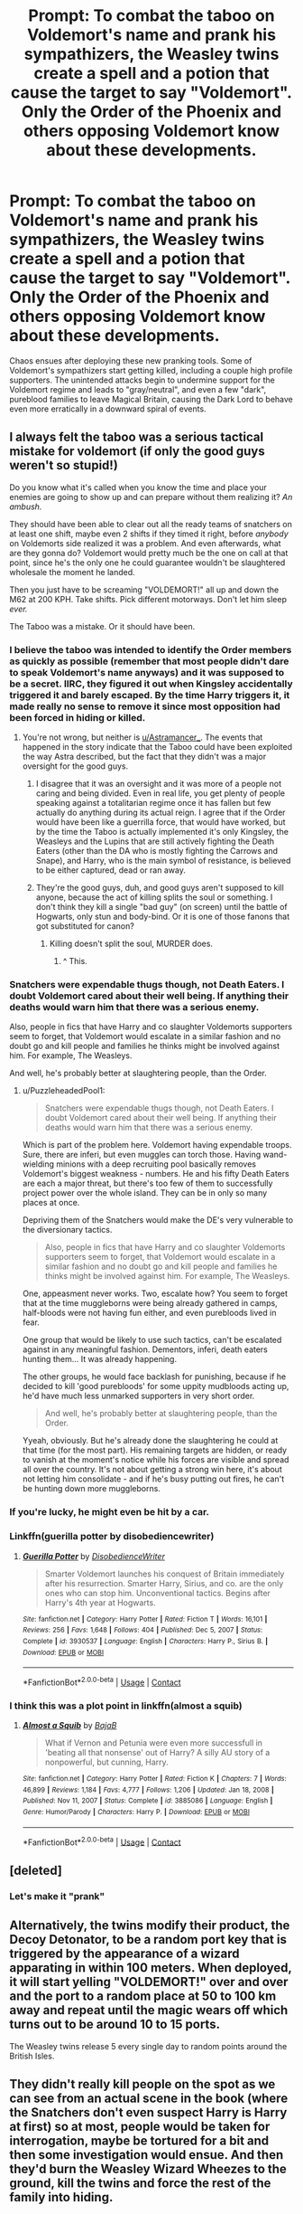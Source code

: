 #+TITLE: Prompt: To combat the taboo on Voldemort's name and prank his sympathizers, the Weasley twins create a spell and a potion that cause the target to say "Voldemort". Only the Order of the Phoenix and others opposing Voldemort know about these developments.

* Prompt: To combat the taboo on Voldemort's name and prank his sympathizers, the Weasley twins create a spell and a potion that cause the target to say "Voldemort". Only the Order of the Phoenix and others opposing Voldemort know about these developments.
:PROPERTIES:
:Author: A2groundhog
:Score: 73
:DateUnix: 1611777889.0
:DateShort: 2021-Jan-27
:FlairText: Prompt
:END:
Chaos ensues after deploying these new pranking tools. Some of Voldemort's sympathizers start getting killed, including a couple high profile supporters. The unintended attacks begin to undermine support for the Voldemort regime and leads to "gray/neutral", and even a few "dark", pureblood families to leave Magical Britain, causing the Dark Lord to behave even more erratically in a downward spiral of events.


** I always felt the taboo was a serious tactical mistake for voldemort (if only the good guys weren't so stupid!)

Do you know what it's called when you know the time and place your enemies are going to show up and can prepare without them realizing it? /An ambush./

They should have been able to clear out all the ready teams of snatchers on at least one shift, maybe even 2 shifts if they timed it right, before /anybody/ on Voldemorts side realized it was a problem. And even afterwards, what are they gonna do? Voldemort would pretty much be the one on call at that point, since he's the only one he could guarantee wouldn't be slaughtered wholesale the moment he landed.

Then you just have to be screaming "VOLDEMORT!" all up and down the M62 at 200 KPH. Take shifts. Pick different motorways. Don't let him sleep /ever./

The Taboo was a mistake. Or it should have been.
:PROPERTIES:
:Author: Astramancer_
:Score: 86
:DateUnix: 1611783052.0
:DateShort: 2021-Jan-28
:END:

*** I believe the taboo was intended to identify the Order members as quickly as possible (remember that most people didn't dare to speak Voldemort's name anyways) and it was supposed to be a secret. IIRC, they figured it out when Kingsley accidentally triggered it and barely escaped. By the time Harry triggers it, it made really no sense to remove it since most opposition had been forced in hiding or killed.
:PROPERTIES:
:Author: I_love_DPs
:Score: 29
:DateUnix: 1611787276.0
:DateShort: 2021-Jan-28
:END:

**** You're not wrong, but neither is [[/u/Astramancer_][u/Astramancer_]]. The events that happened in the story indicate that the Taboo could have been exploited the way Astra described, but the fact that they didn't was a major oversight for the good guys.
:PROPERTIES:
:Author: Vercalos
:Score: 20
:DateUnix: 1611789031.0
:DateShort: 2021-Jan-28
:END:

***** I disagree that it was an oversight and it was more of a people not caring and being divided. Even in real life, you get plenty of people speaking against a totalitarian regime once it has fallen but few actually do anything during its actual reign. I agree that if the Order would have been like a guerrilla force, that would have worked, but by the time the Taboo is actually implemented it's only Kingsley, the Weasleys and the Lupins that are still actively fighting the Death Eaters (other than the DA who is mostly fighting the Carrows and Snape), and Harry, who is the main symbol of resistance, is believed to be either captured, dead or ran away.
:PROPERTIES:
:Author: I_love_DPs
:Score: 7
:DateUnix: 1611789640.0
:DateShort: 2021-Jan-28
:END:


***** They're the good guys, duh, and good guys aren't supposed to kill anyone, because the act of killing splits the soul or something. I don't think they kill a single "bad guy" (on screen) until the battle of Hogwarts, only stun and body-bind. Or it is one of those fanons that got substituted for canon?
:PROPERTIES:
:Author: Deiskos
:Score: 2
:DateUnix: 1611810334.0
:DateShort: 2021-Jan-28
:END:

****** Killing doesn't split the soul, MURDER does.
:PROPERTIES:
:Author: Vercalos
:Score: 9
:DateUnix: 1611815503.0
:DateShort: 2021-Jan-28
:END:

******* ^ This.
:PROPERTIES:
:Author: PuzzleheadedPool1
:Score: 3
:DateUnix: 1611868843.0
:DateShort: 2021-Jan-29
:END:


*** Snatchers were expendable thugs though, not Death Eaters. I doubt Voldemort cared about their well being. If anything their deaths would warn him that there was a serious enemy.

Also, people in fics that have Harry and co slaughter Voldemorts supporters seem to forget, that Voldemort would escalate in a similar fashion and no doubt go and kill people and families he thinks might be involved against him. For example, The Weasleys.

And well, he's probably better at slaughtering people, than the Order.
:PROPERTIES:
:Author: Triflez
:Score: 6
:DateUnix: 1611834777.0
:DateShort: 2021-Jan-28
:END:

**** u/PuzzleheadedPool1:
#+begin_quote
  Snatchers were expendable thugs though, not Death Eaters. I doubt Voldemort cared about their well being. If anything their deaths would warn him that there was a serious enemy.
#+end_quote

Which is part of the problem here. Voldemort having expendable troops. Sure, there are inferi, but even muggles can torch those. Having wand-wielding minions with a deep recruiting pool basically removes Voldemort's biggest weakness - numbers. He and his fifty Death Eaters are each a major threat, but there's too few of them to successfully project power over the whole island. They can be in only so many places at once.

Depriving them of the Snatchers would make the DE's very vulnerable to the diversionary tactics.

#+begin_quote
  Also, people in fics that have Harry and co slaughter Voldemorts supporters seem to forget, that Voldemort would escalate in a similar fashion and no doubt go and kill people and families he thinks might be involved against him. For example, The Weasleys.
#+end_quote

One, appeasment never works. Two, escalate how? You seem to forget that at the time muggleborns were being already gathered in camps, half-bloods were not having fun either, and even purebloods lived in fear.

One group that would be likely to use such tactics, can't be escalated against in any meaningful fashion. Dementors, inferi, death eaters hunting them... It was already happening.

The other groups, he would face backlash for punishing, because if he decided to kill 'good purebloods' for some uppity mudbloods acting up, he'd have much less unmarked supporters in very short order.

#+begin_quote
  And well, he's probably better at slaughtering people, than the Order.
#+end_quote

Yyeah, obviously. But he's already done the slaughtering he could at that time (for the most part). His remaining targets are hidden, or ready to vanish at the moment's notice while his forces are visible and spread all over the country. It's not about getting a strong win here, it's about not letting him consolidate - and if he's busy putting out fires, he can't be hunting down more muggleborns.
:PROPERTIES:
:Author: PuzzleheadedPool1
:Score: 3
:DateUnix: 1611869688.0
:DateShort: 2021-Jan-29
:END:


*** If you're lucky, he might even be hit by a car.
:PROPERTIES:
:Author: thrawnca
:Score: 2
:DateUnix: 1611818857.0
:DateShort: 2021-Jan-28
:END:


*** Linkffn(guerilla potter by disobediencewriter)
:PROPERTIES:
:Author: LiriStorm
:Score: 1
:DateUnix: 1611809029.0
:DateShort: 2021-Jan-28
:END:

**** [[https://www.fanfiction.net/s/3930537/1/][*/Guerilla Potter/*]] by [[https://www.fanfiction.net/u/1228238/DisobedienceWriter][/DisobedienceWriter/]]

#+begin_quote
  Smarter Voldemort launches his conquest of Britain immediately after his resurrection. Smarter Harry, Sirius, and co. are the only ones who can stop him. Unconventional tactics. Begins after Harry's 4th year at Hogwarts.
#+end_quote

^{/Site/:} ^{fanfiction.net} ^{*|*} ^{/Category/:} ^{Harry} ^{Potter} ^{*|*} ^{/Rated/:} ^{Fiction} ^{T} ^{*|*} ^{/Words/:} ^{16,101} ^{*|*} ^{/Reviews/:} ^{256} ^{*|*} ^{/Favs/:} ^{1,648} ^{*|*} ^{/Follows/:} ^{404} ^{*|*} ^{/Published/:} ^{Dec} ^{5,} ^{2007} ^{*|*} ^{/Status/:} ^{Complete} ^{*|*} ^{/id/:} ^{3930537} ^{*|*} ^{/Language/:} ^{English} ^{*|*} ^{/Characters/:} ^{Harry} ^{P.,} ^{Sirius} ^{B.} ^{*|*} ^{/Download/:} ^{[[http://www.ff2ebook.com/old/ffn-bot/index.php?id=3930537&source=ff&filetype=epub][EPUB]]} ^{or} ^{[[http://www.ff2ebook.com/old/ffn-bot/index.php?id=3930537&source=ff&filetype=mobi][MOBI]]}

--------------

*FanfictionBot*^{2.0.0-beta} | [[https://github.com/FanfictionBot/reddit-ffn-bot/wiki/Usage][Usage]] | [[https://www.reddit.com/message/compose?to=tusing][Contact]]
:PROPERTIES:
:Author: FanfictionBot
:Score: 3
:DateUnix: 1611809055.0
:DateShort: 2021-Jan-28
:END:


*** I think this was a plot point in linkffn(almost a squib)
:PROPERTIES:
:Author: wizzard-of-time
:Score: 1
:DateUnix: 1611849130.0
:DateShort: 2021-Jan-28
:END:

**** [[https://www.fanfiction.net/s/3885086/1/][*/Almost a Squib/*]] by [[https://www.fanfiction.net/u/943028/BajaB][/BajaB/]]

#+begin_quote
  What if Vernon and Petunia were even more successfull in 'beating all that nonsense' out of Harry? A silly AU story of a nonpowerful, but cunning, Harry.
#+end_quote

^{/Site/:} ^{fanfiction.net} ^{*|*} ^{/Category/:} ^{Harry} ^{Potter} ^{*|*} ^{/Rated/:} ^{Fiction} ^{K} ^{*|*} ^{/Chapters/:} ^{7} ^{*|*} ^{/Words/:} ^{46,899} ^{*|*} ^{/Reviews/:} ^{1,184} ^{*|*} ^{/Favs/:} ^{4,777} ^{*|*} ^{/Follows/:} ^{1,206} ^{*|*} ^{/Updated/:} ^{Jan} ^{18,} ^{2008} ^{*|*} ^{/Published/:} ^{Nov} ^{11,} ^{2007} ^{*|*} ^{/Status/:} ^{Complete} ^{*|*} ^{/id/:} ^{3885086} ^{*|*} ^{/Language/:} ^{English} ^{*|*} ^{/Genre/:} ^{Humor/Parody} ^{*|*} ^{/Characters/:} ^{Harry} ^{P.} ^{*|*} ^{/Download/:} ^{[[http://www.ff2ebook.com/old/ffn-bot/index.php?id=3885086&source=ff&filetype=epub][EPUB]]} ^{or} ^{[[http://www.ff2ebook.com/old/ffn-bot/index.php?id=3885086&source=ff&filetype=mobi][MOBI]]}

--------------

*FanfictionBot*^{2.0.0-beta} | [[https://github.com/FanfictionBot/reddit-ffn-bot/wiki/Usage][Usage]] | [[https://www.reddit.com/message/compose?to=tusing][Contact]]
:PROPERTIES:
:Author: FanfictionBot
:Score: 1
:DateUnix: 1611849159.0
:DateShort: 2021-Jan-28
:END:


** [deleted]
:PROPERTIES:
:Score: 28
:DateUnix: 1611779233.0
:DateShort: 2021-Jan-27
:END:

*** Let's make it "prank"
:PROPERTIES:
:Author: A2groundhog
:Score: 6
:DateUnix: 1611780309.0
:DateShort: 2021-Jan-28
:END:


** Alternatively, the twins modify their product, the Decoy Detonator, to be a random port key that is triggered by the appearance of a wizard apparating in within 100 meters. When deployed, it will start yelling "VOLDEMORT!" over and over and the port to a random place at 50 to 100 km away and repeat until the magic wears off which turns out to be around 10 to 15 ports.

The Weasley twins release 5 every single day to random points around the British Isles.
:PROPERTIES:
:Author: berkeleyjake
:Score: 9
:DateUnix: 1611805649.0
:DateShort: 2021-Jan-28
:END:


** They didn't really kill people on the spot as we can see from an actual scene in the book (where the Snatchers don't even suspect Harry is Harry at first) so at most, people would be taken for interrogation, maybe be tortured for a bit and then some investigation would ensue. And then they'd burn the Weasley Wizard Wheezes to the ground, kill the twins and force the rest of the family into hiding.
:PROPERTIES:
:Author: I_love_DPs
:Score: 7
:DateUnix: 1611787698.0
:DateShort: 2021-Jan-28
:END:


** I've seen this one only in short form:

linkffn(8592663)
:PROPERTIES:
:Author: adgnatum
:Score: 2
:DateUnix: 1611820204.0
:DateShort: 2021-Jan-28
:END:

*** [[https://www.fanfiction.net/s/8592663/1/][*/Taboo/*]] by [[https://www.fanfiction.net/u/829951/Andrius][/Andrius/]]

#+begin_quote
  Harry devises a plan to use the Taboo against the followers of the Dark Lord. One-shot set during Deathly Hallows.
#+end_quote

^{/Site/:} ^{fanfiction.net} ^{*|*} ^{/Category/:} ^{Harry} ^{Potter} ^{*|*} ^{/Rated/:} ^{Fiction} ^{M} ^{*|*} ^{/Words/:} ^{708} ^{*|*} ^{/Reviews/:} ^{41} ^{*|*} ^{/Favs/:} ^{380} ^{*|*} ^{/Follows/:} ^{125} ^{*|*} ^{/Published/:} ^{Oct} ^{8,} ^{2012} ^{*|*} ^{/Status/:} ^{Complete} ^{*|*} ^{/id/:} ^{8592663} ^{*|*} ^{/Language/:} ^{English} ^{*|*} ^{/Genre/:} ^{Adventure/Drama} ^{*|*} ^{/Characters/:} ^{Harry} ^{P.,} ^{Kingsley} ^{S.} ^{*|*} ^{/Download/:} ^{[[http://www.ff2ebook.com/old/ffn-bot/index.php?id=8592663&source=ff&filetype=epub][EPUB]]} ^{or} ^{[[http://www.ff2ebook.com/old/ffn-bot/index.php?id=8592663&source=ff&filetype=mobi][MOBI]]}

--------------

*FanfictionBot*^{2.0.0-beta} | [[https://github.com/FanfictionBot/reddit-ffn-bot/wiki/Usage][Usage]] | [[https://www.reddit.com/message/compose?to=tusing][Contact]]
:PROPERTIES:
:Author: FanfictionBot
:Score: 1
:DateUnix: 1611820224.0
:DateShort: 2021-Jan-28
:END:


** Why bother? The confundment charm already exists.
:PROPERTIES:
:Author: Impossible-Poetry
:Score: 1
:DateUnix: 1611800580.0
:DateShort: 2021-Jan-28
:END:

*** True, but it's less specific and less scalable. Once you have brewed a potion, you can use it to contaminate *name a noun* and have it act, while you have to be present to cast confundus - and not get hexed for casting spells at your target AND get away before the snatchers arrive.
:PROPERTIES:
:Author: PuzzleheadedPool1
:Score: 2
:DateUnix: 1611869871.0
:DateShort: 2021-Jan-29
:END:

**** Hermione and Harry both pulled confundment charms off without anyone noticing in front of people so it seems to be a charm that's very subtle. You'd get more versatility out of it as well. If you're particularly skilled, you might even be able to confound them to ambush snatchers or confund other people.

A potion does offer other options, though less variable, than the confundment charm (which still leaves the proposed new spell unnecessary) but the logistics of the potion and act of poisoning is much more complex. You'd be better off just using a lethal or debilitating poison, whereas a confundment charm is far easier to deploy, takes much less effort, and is taught at hogwarts.
:PROPERTIES:
:Author: Impossible-Poetry
:Score: 1
:DateUnix: 1611872390.0
:DateShort: 2021-Jan-29
:END:
